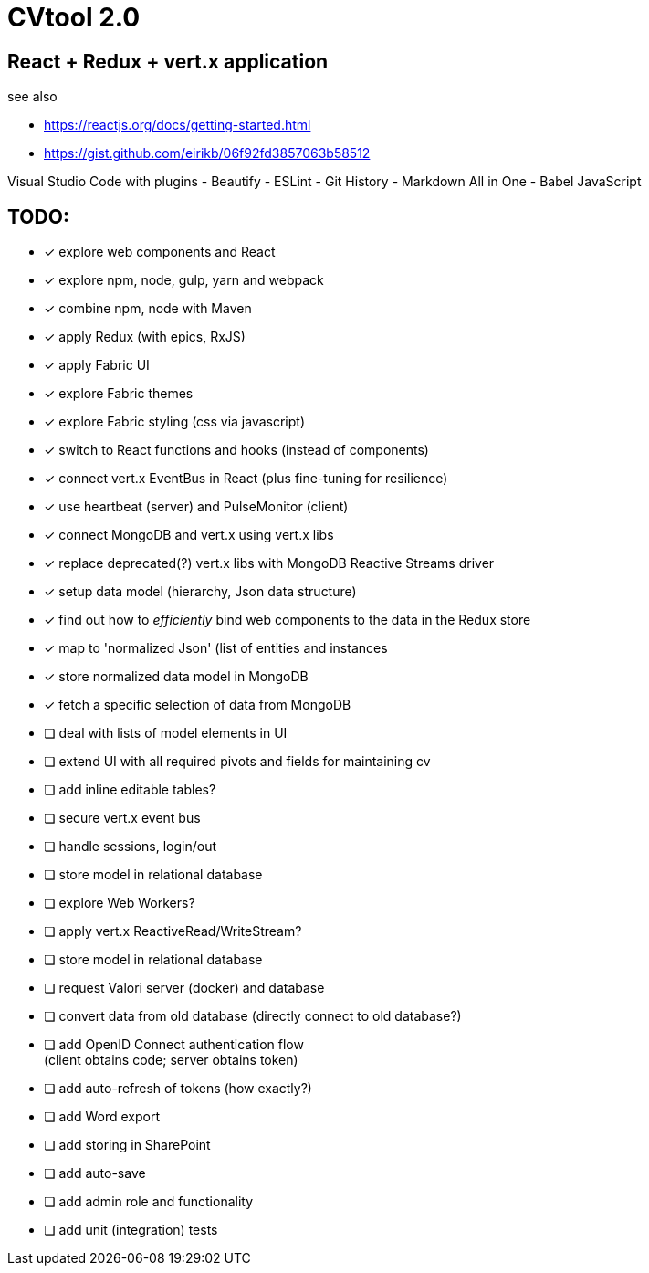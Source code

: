 = CVtool 2.0

== React + Redux + vert.x application

see also

- https://reactjs.org/docs/getting-started.html
- https://gist.github.com/eirikb/06f92fd3857063b58512

Visual Studio Code with plugins
- Beautify
- ESLint
- Git History
- Markdown All in One
- Babel JavaScript

== TODO:

- [x] explore web components and React
- [x] explore npm, node, gulp, yarn and webpack
- [x] combine npm, node with Maven
- [x] apply Redux (with epics, RxJS)
- [x] apply Fabric UI
- [x] explore Fabric themes
- [x] explore Fabric styling (css via javascript)
- [x] switch to React functions and hooks (instead of components)
- [x] connect vert.x EventBus in React (plus fine-tuning for resilience)
- [x] use heartbeat (server) and PulseMonitor (client)
- [x] connect MongoDB and vert.x using vert.x libs
- [x] replace deprecated(?) vert.x libs with MongoDB Reactive Streams driver
- [x] setup data model (hierarchy, Json data structure)
- [x] find out how to _efficiently_ bind web components to the data in the Redux store
- [x] map to 'normalized Json' (list of entities and instances
- [x] store normalized data model in MongoDB
- [x] fetch a specific selection of data from MongoDB
- [ ] deal with lists of model elements in UI
- [ ] extend UI with all required pivots and fields for maintaining cv
- [ ] add inline editable tables?
- [ ] secure vert.x event bus
- [ ] handle sessions, login/out
- [ ] store model in relational database
- [ ] explore Web Workers?
- [ ] apply vert.x ReactiveRead/WriteStream?
- [ ] store model in relational database
- [ ] request Valori server (docker) and database
- [ ] convert data from old database (directly connect to old database?)
- [ ] add OpenID Connect authentication flow +
(client obtains code; server obtains token)
- [ ] add auto-refresh of tokens (how exactly?)
- [ ] add Word export
- [ ] add storing in SharePoint
- [ ] add auto-save
- [ ] add admin role and functionality
- [ ] add unit (integration) tests